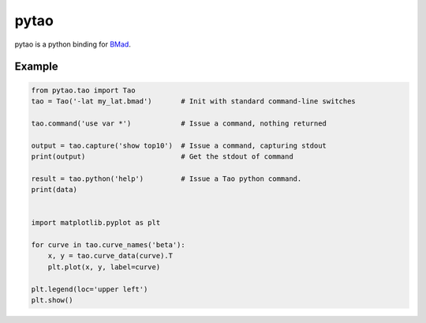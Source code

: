 pytao
=====

pytao is a python binding for BMad_.

.. _BMad: http://www.lepp.cornell.edu/~dcs/bmad/

Example
-------

.. code-block:: python

    from pytao.tao import Tao
    tao = Tao('-lat my_lat.bmad')       # Init with standard command-line switches

    tao.command('use var *')            # Issue a command, nothing returned

    output = tao.capture('show top10')  # Issue a command, capturing stdout
    print(output)                       # Get the stdout of command

    result = tao.python('help')         # Issue a Tao python command.
    print(data)


    import matplotlib.pyplot as plt

    for curve in tao.curve_names('beta'):
        x, y = tao.curve_data(curve).T
        plt.plot(x, y, label=curve)

    plt.legend(loc='upper left')
    plt.show()
